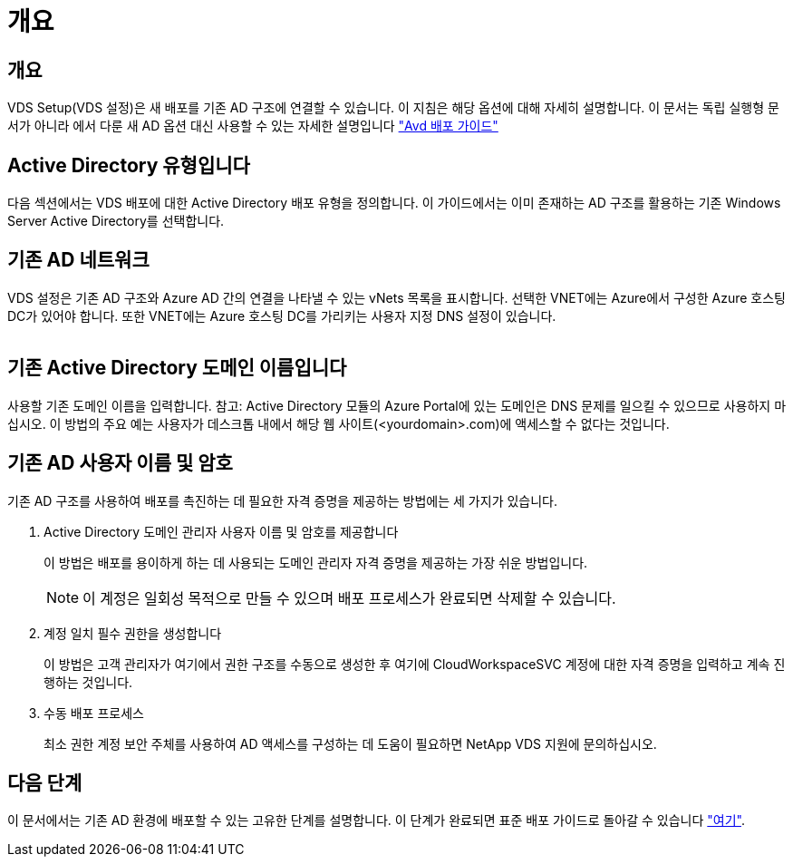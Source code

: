 = 개요
:allow-uri-read: 




== 개요

VDS Setup(VDS 설정)은 새 배포를 기존 AD 구조에 연결할 수 있습니다. 이 지침은 해당 옵션에 대해 자세히 설명합니다. 이 문서는 독립 실행형 문서가 아니라 에서 다룬 새 AD 옵션 대신 사용할 수 있는 자세한 설명입니다 link:Deploying.Azure.AVD.Deploying_AVD_in_Azure.html["Avd 배포 가이드"]



== Active Directory 유형입니다

다음 섹션에서는 VDS 배포에 대한 Active Directory 배포 유형을 정의합니다. 이 가이드에서는 이미 존재하는 AD 구조를 활용하는 기존 Windows Server Active Directory를 선택합니다.



== 기존 AD 네트워크

VDS 설정은 기존 AD 구조와 Azure AD 간의 연결을 나타낼 수 있는 vNets 목록을 표시합니다. 선택한 VNET에는 Azure에서 구성한 Azure 호스팅 DC가 있어야 합니다. 또한 VNET에는 Azure 호스팅 DC를 가리키는 사용자 지정 DNS 설정이 있습니다.

image:existingDNS.png[""]



== 기존 Active Directory 도메인 이름입니다

사용할 기존 도메인 이름을 입력합니다. 참고: Active Directory 모듈의 Azure Portal에 있는 도메인은 DNS 문제를 일으킬 수 있으므로 사용하지 마십시오. 이 방법의 주요 예는 사용자가 데스크톱 내에서 해당 웹 사이트(<yourdomain>.com)에 액세스할 수 없다는 것입니다.



== 기존 AD 사용자 이름 및 암호

기존 AD 구조를 사용하여 배포를 촉진하는 데 필요한 자격 증명을 제공하는 방법에는 세 가지가 있습니다.

. Active Directory 도메인 관리자 사용자 이름 및 암호를 제공합니다
+
이 방법은 배포를 용이하게 하는 데 사용되는 도메인 관리자 자격 증명을 제공하는 가장 쉬운 방법입니다.

+

NOTE: 이 계정은 일회성 목적으로 만들 수 있으며 배포 프로세스가 완료되면 삭제할 수 있습니다.

. 계정 일치 필수 권한을 생성합니다
+
이 방법은 고객 관리자가 여기에서 권한 구조를 수동으로 생성한 후 여기에 CloudWorkspaceSVC 계정에 대한 자격 증명을 입력하고 계속 진행하는 것입니다.

. 수동 배포 프로세스
+
최소 권한 계정 보안 주체를 사용하여 AD 액세스를 구성하는 데 도움이 필요하면 NetApp VDS 지원에 문의하십시오.





== 다음 단계

이 문서에서는 기존 AD 환경에 배포할 수 있는 고유한 단계를 설명합니다. 이 단계가 완료되면 표준 배포 가이드로 돌아갈 수 있습니다 link:Deploying.Azure.AVD.Deploying_AVD_in_Azure.html#active-directory-type["여기"].
